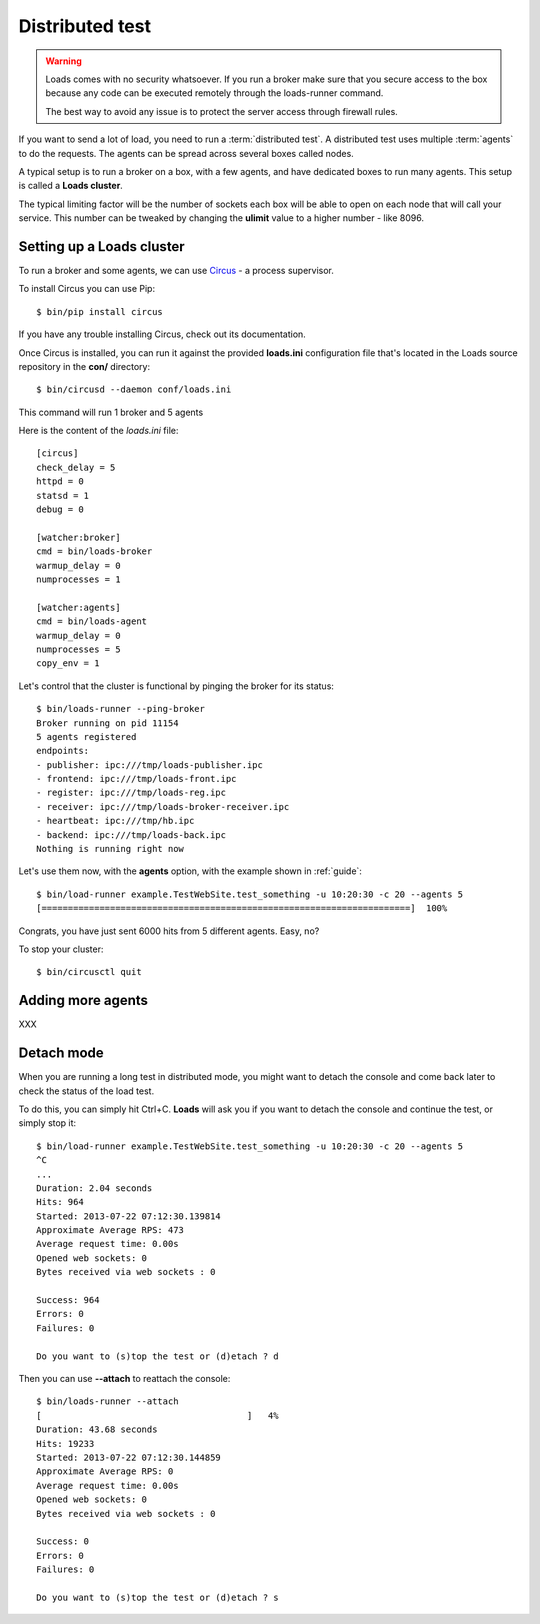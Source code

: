 .. _distributed:

Distributed test
================

.. warning::

   Loads comes with no security whatsoever. If you run
   a broker make sure that you secure access to the box
   because any code can be executed remotely through the
   loads-runner command.

   The best way to avoid any issue is to protect the
   server access through firewall rules.


If you want to send a lot of load, you need to run a :term:`distributed test`.
A distributed test uses multiple :term:`agents` to do the requests.
The agents can be spread across several boxes called nodes.

A typical setup is to run a broker on a box, with a few agents, and
have dedicated boxes to run many agents. This setup is called
a **Loads cluster**.

The typical limiting factor will be the number of sockets each
box will be able to open on each node that will call your service.
This number can be tweaked by changing the **ulimit** value to
a higher number - like 8096.


Setting up a Loads cluster
--------------------------

To run a broker and some agents, we can use
`Circus <http://circus.readthedocs.org>`_ - a process supervisor.

To install Circus you can use Pip::

    $ bin/pip install circus

If you have any trouble installing Circus, check out
its documentation.

Once Circus is installed, you can run it against
the provided **loads.ini** configuration file that's
located in the Loads source repository in the **con/**
directory::

    $ bin/circusd --daemon conf/loads.ini

This command will run 1 broker and 5 agents

Here is the content of the `loads.ini` file::

    [circus]
    check_delay = 5
    httpd = 0
    statsd = 1
    debug = 0

    [watcher:broker]
    cmd = bin/loads-broker
    warmup_delay = 0
    numprocesses = 1

    [watcher:agents]
    cmd = bin/loads-agent
    warmup_delay = 0
    numprocesses = 5
    copy_env = 1


Let's control that the cluster is functional by pinging the broker
for its status::

    $ bin/loads-runner --ping-broker
    Broker running on pid 11154
    5 agents registered
    endpoints:
    - publisher: ipc:///tmp/loads-publisher.ipc
    - frontend: ipc:///tmp/loads-front.ipc
    - register: ipc:///tmp/loads-reg.ipc
    - receiver: ipc:///tmp/loads-broker-receiver.ipc
    - heartbeat: ipc:///tmp/hb.ipc
    - backend: ipc:///tmp/loads-back.ipc
    Nothing is running right now


Let's use them now, with the **agents** option, with the example
shown in :ref:`guide`::

    $ bin/load-runner example.TestWebSite.test_something -u 10:20:30 -c 20 --agents 5
    [======================================================================]  100%

Congrats, you have just sent 6000 hits from 5 different agents. Easy, no?

To stop your cluster::

    $ bin/circusctl quit

Adding more agents
------------------

XXX

Detach mode
-----------

When you are running a long test in distributed mode, you might want to detach
the console and come back later to check the status of the load test.

To do this, you can simply hit Ctrl+C. **Loads** will ask you if
you want to detach the console and continue the test, or simply stop it::


    $ bin/load-runner example.TestWebSite.test_something -u 10:20:30 -c 20 --agents 5
    ^C
    ...
    Duration: 2.04 seconds
    Hits: 964
    Started: 2013-07-22 07:12:30.139814
    Approximate Average RPS: 473
    Average request time: 0.00s
    Opened web sockets: 0
    Bytes received via web sockets : 0

    Success: 964
    Errors: 0
    Failures: 0

    Do you want to (s)top the test or (d)etach ? d


Then you can use **--attach** to reattach the console::

    $ bin/loads-runner --attach
    [                                       ]   4%
    Duration: 43.68 seconds
    Hits: 19233
    Started: 2013-07-22 07:12:30.144859
    Approximate Average RPS: 0
    Average request time: 0.00s
    Opened web sockets: 0
    Bytes received via web sockets : 0

    Success: 0
    Errors: 0
    Failures: 0

    Do you want to (s)top the test or (d)etach ? s




